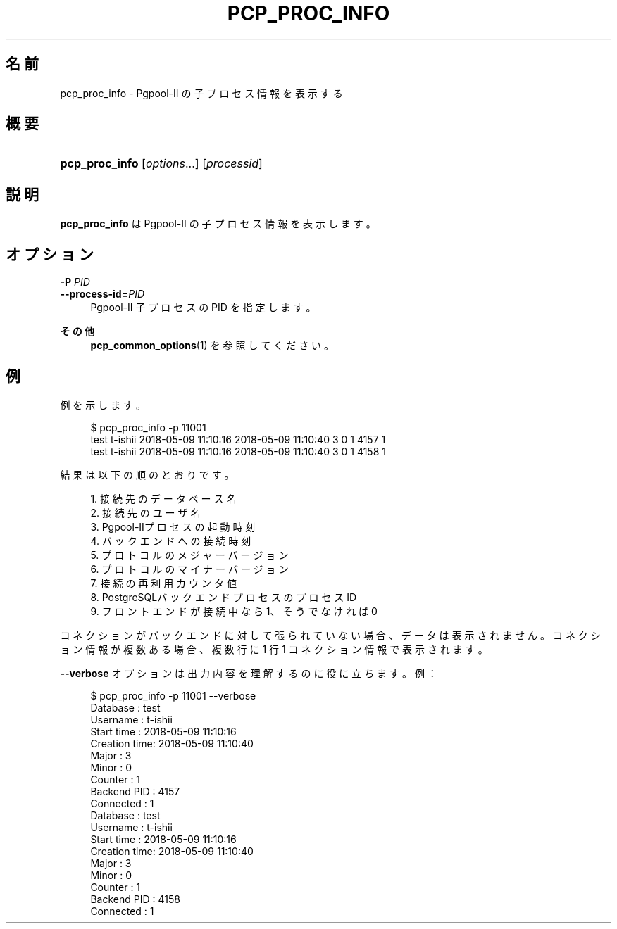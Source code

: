 '\" t
.\"     Title: pcp_proc_info
.\"    Author: The Pgpool Global Development Group
.\" Generator: DocBook XSL Stylesheets v1.78.1 <http://docbook.sf.net/>
.\"      Date: 2016
.\"    Manual: Pgpool-II 3.7.4 文書
.\"    Source: Pgpool-II 3.7.4
.\"  Language: Japanese
.\"
.TH "PCP_PROC_INFO" "1" "2016" "Pgpool-II 3.7.4" "Pgpool-II 3.7.4 文書"
.\" -----------------------------------------------------------------
.\" * Define some portability stuff
.\" -----------------------------------------------------------------
.\" ~~~~~~~~~~~~~~~~~~~~~~~~~~~~~~~~~~~~~~~~~~~~~~~~~~~~~~~~~~~~~~~~~
.\" http://bugs.debian.org/507673
.\" http://lists.gnu.org/archive/html/groff/2009-02/msg00013.html
.\" ~~~~~~~~~~~~~~~~~~~~~~~~~~~~~~~~~~~~~~~~~~~~~~~~~~~~~~~~~~~~~~~~~
.ie \n(.g .ds Aq \(aq
.el       .ds Aq '
.\" -----------------------------------------------------------------
.\" * set default formatting
.\" -----------------------------------------------------------------
.\" disable hyphenation
.nh
.\" disable justification (adjust text to left margin only)
.ad l
.\" -----------------------------------------------------------------
.\" * MAIN CONTENT STARTS HERE *
.\" -----------------------------------------------------------------
.SH "名前"
pcp_proc_info \- Pgpool\-II の子プロセス情報を表示する
.SH "概要"
.HP \w'\fBpcp_proc_info\fR\ 'u
\fBpcp_proc_info\fR [\fIoptions\fR...] [\fIprocessid\fR]
.SH "説明"
.PP
\fBpcp_proc_info\fR
は
Pgpool\-II
の子プロセス情報を表示します。
.SH "オプション"
.PP
.PP
\fB\-P \fR\fB\fIPID\fR\fR
.br
\fB\-\-process\-id=\fR\fB\fIPID\fR\fR
.RS 4
Pgpool\-II 子プロセスの PID を指定します。
.RE
.PP
\fBその他\fR
.RS 4
\fBpcp_common_options\fR(1)
を参照してください。
.RE
.SH "例"
.PP
例を示します。
.sp
.if n \{\
.RS 4
.\}
.nf
$ pcp_proc_info \-p 11001
test t\-ishii 2018\-05\-09 11:10:16 2018\-05\-09 11:10:40 3 0 1 4157 1
test t\-ishii 2018\-05\-09 11:10:16 2018\-05\-09 11:10:40 3 0 1 4158 1
    
.fi
.if n \{\
.RE
.\}
.PP
結果は以下の順のとおりです。
.sp
.if n \{\
.RS 4
.\}
.nf
1\&. 接続先のデータベース名
2\&. 接続先のユーザ名
3\&. Pgpool\-IIプロセスの起動時刻
4\&. バックエンドへの接続時刻
5\&. プロトコルのメジャーバージョン
6\&. プロトコルのマイナーバージョン
7\&. 接続の再利用カウンタ値
8\&. PostgreSQLバックエンドプロセスのプロセスID
9\&. フロントエンドが接続中なら1、そうでなければ0
.fi
.if n \{\
.RE
.\}
.PP
コネクションがバックエンドに対して張られていない場合、データは表示されません。 コネクション情報が複数ある場合、複数行に 1 行 1 コネクション情報で表示されます。
.PP
\fB\-\-verbose\fR
オプションは出力内容を理解するのに役に立ちます。例：
.sp
.if n \{\
.RS 4
.\}
.nf
$ pcp_proc_info \-p 11001 \-\-verbose
Database     : test
Username     : t\-ishii
Start time   : 2018\-05\-09 11:10:16
Creation time: 2018\-05\-09 11:10:40
Major        : 3
Minor        : 0
Counter      : 1
Backend PID  : 4157
Connected    : 1
Database     : test
Username     : t\-ishii
Start time   : 2018\-05\-09 11:10:16
Creation time: 2018\-05\-09 11:10:40
Major        : 3
Minor        : 0
Counter      : 1
Backend PID  : 4158
Connected    : 1
    
.fi
.if n \{\
.RE
.\}
